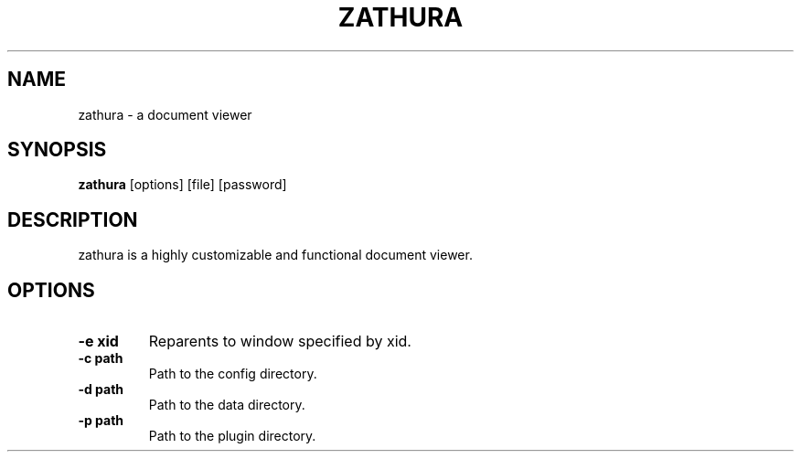 .TH ZATHURA 1 zathura\-VERSION

.SH NAME
zathura \- a document viewer

.SH SYNOPSIS
.B zathura
.RB [options]
.RB [file]
.RB [password]

.SH DESCRIPTION
zathura is a highly customizable and functional document viewer.

.SH OPTIONS
.TP
.B "-e xid"
Reparents to window specified by xid.
.TP
.B "-c path"
Path to the config directory.
.TP
.B "-d path"
Path to the data directory.
.TP
.B "-p path"
Path to the plugin directory.

